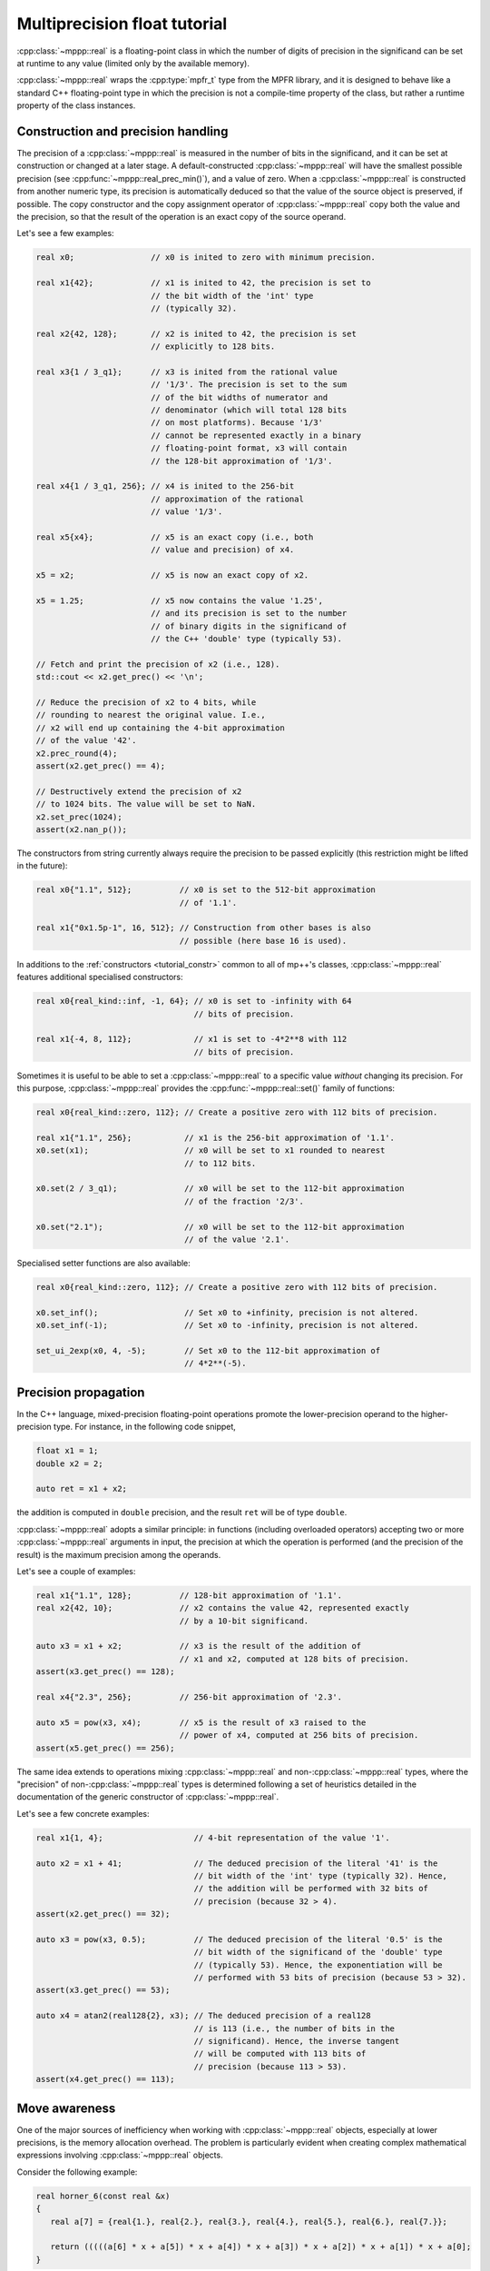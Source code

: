 .. _tutorial_real:

Multiprecision float tutorial
=============================

:cpp:class:`~mppp::real` is a floating-point
class in which the number of digits of precision in the significand can
be set at runtime to any value (limited only by the available
memory).

:cpp:class:`~mppp::real` wraps the
:cpp:type:`mpfr_t` type from the MPFR library,
and it is designed to behave like a standard C++ floating-point type
in which the precision is not a compile-time property of the class,
but rather a runtime property of the class instances.

Construction and precision handling
-----------------------------------

The precision of a :cpp:class:`~mppp::real` is measured in the number
of bits in the significand, and it can be set at
construction or changed at a later stage. A default-constructed
:cpp:class:`~mppp::real` will have the smallest possible precision
(see :cpp:func:`~mppp::real_prec_min()`), and a value of zero.
When a :cpp:class:`~mppp::real` is constructed from another
numeric type, its precision is automatically deduced so that
the value of the source object is preserved, if possible.
The copy constructor and the copy assignment operator of
:cpp:class:`~mppp::real` copy both the value and the precision,
so that the result of the operation is an exact copy of the source
operand.

Let's see a few examples:

.. code-block:: c++

   real x0;                // x0 is inited to zero with minimum precision.

   real x1{42};            // x1 is inited to 42, the precision is set to
                           // the bit width of the 'int' type
                           // (typically 32).

   real x2{42, 128};       // x2 is inited to 42, the precision is set
                           // explicitly to 128 bits.

   real x3{1 / 3_q1};      // x3 is inited from the rational value
                           // '1/3'. The precision is set to the sum
                           // of the bit widths of numerator and
                           // denominator (which will total 128 bits
                           // on most platforms). Because '1/3'
                           // cannot be represented exactly in a binary
                           // floating-point format, x3 will contain
                           // the 128-bit approximation of '1/3'.

   real x4{1 / 3_q1, 256}; // x4 is inited to the 256-bit
                           // approximation of the rational
                           // value '1/3'.

   real x5{x4};            // x5 is an exact copy (i.e., both
                           // value and precision) of x4.

   x5 = x2;                // x5 is now an exact copy of x2.

   x5 = 1.25;              // x5 now contains the value '1.25',
                           // and its precision is set to the number
                           // of binary digits in the significand of
                           // the C++ 'double' type (typically 53).

   // Fetch and print the precision of x2 (i.e., 128).
   std::cout << x2.get_prec() << '\n';

   // Reduce the precision of x2 to 4 bits, while
   // rounding to nearest the original value. I.e.,
   // x2 will end up containing the 4-bit approximation
   // of the value '42'.
   x2.prec_round(4);
   assert(x2.get_prec() == 4);

   // Destructively extend the precision of x2
   // to 1024 bits. The value will be set to NaN.
   x2.set_prec(1024);
   assert(x2.nan_p());

The constructors from string currently always require the
precision to be passed explicitly (this restriction might
be lifted in the future):

.. code-block:: c++

   real x0{"1.1", 512};          // x0 is set to the 512-bit approximation
                                 // of '1.1'.

   real x1{"0x1.5p-1", 16, 512}; // Construction from other bases is also
                                 // possible (here base 16 is used).

In additions to the :ref:`constructors <tutorial_constr>` common to
all of mp++'s classes, :cpp:class:`~mppp::real` features additional
specialised constructors:

.. code-block:: c++

   real x0{real_kind::inf, -1, 64}; // x0 is set to -infinity with 64
                                    // bits of precision.

   real x1{-4, 8, 112};             // x1 is set to -4*2**8 with 112
                                    // bits of precision.

Sometimes it is useful to be able to set a :cpp:class:`~mppp::real`
to a specific value *without* changing its precision. For this
purpose, :cpp:class:`~mppp::real` provides the :cpp:func:`~mppp::real::set()`
family of functions:

.. code-block:: c++

   real x0{real_kind::zero, 112}; // Create a positive zero with 112 bits of precision.

   real x1{"1.1", 256};           // x1 is the 256-bit approximation of '1.1'.
   x0.set(x1);                    // x0 will be set to x1 rounded to nearest
                                  // to 112 bits.

   x0.set(2 / 3_q1);              // x0 will be set to the 112-bit approximation
                                  // of the fraction '2/3'.

   x0.set("2.1");                 // x0 will be set to the 112-bit approximation
                                  // of the value '2.1'.

Specialised setter functions are also available:

.. code-block:: c++

   real x0{real_kind::zero, 112}; // Create a positive zero with 112 bits of precision.

   x0.set_inf();                  // Set x0 to +infinity, precision is not altered.
   x0.set_inf(-1);                // Set x0 to -infinity, precision is not altered.

   set_ui_2exp(x0, 4, -5);        // Set x0 to the 112-bit approximation of
                                  // 4*2**(-5).

Precision propagation
---------------------

In the C++ language, mixed-precision floating-point operations promote the lower-precision operand
to the higher-precision type. For instance, in the following code snippet,

.. code-block:: c++

   float x1 = 1;
   double x2 = 2;

   auto ret = x1 + x2;

the addition is computed in ``double`` precision, and the result ``ret``
will be of type ``double``.

:cpp:class:`~mppp::real` adopts a similar principle: in functions (including
overloaded operators) accepting two or more :cpp:class:`~mppp::real` arguments
in input, the precision at which the operation is performed (and the precision of the result)
is the maximum precision among the operands.

Let's see a couple of examples:

.. code-block:: c++

   real x1{"1.1", 128};          // 128-bit approximation of '1.1'.
   real x2{42, 10};              // x2 contains the value 42, represented exactly
                                 // by a 10-bit significand.

   auto x3 = x1 + x2;            // x3 is the result of the addition of
                                 // x1 and x2, computed at 128 bits of precision.
   assert(x3.get_prec() == 128);

   real x4{"2.3", 256};          // 256-bit approximation of '2.3'.

   auto x5 = pow(x3, x4);        // x5 is the result of x3 raised to the
                                 // power of x4, computed at 256 bits of precision.
   assert(x5.get_prec() == 256);

The same idea extends to operations mixing :cpp:class:`~mppp::real` and
non-:cpp:class:`~mppp::real` types, where the "precision" of
non-:cpp:class:`~mppp::real` types
is determined following a set of heuristics detailed in the documentation
of the generic constructor of :cpp:class:`~mppp::real`.

Let's see a few concrete examples:

.. code-block:: c++

   real x1{1, 4};                   // 4-bit representation of the value '1'.

   auto x2 = x1 + 41;               // The deduced precision of the literal '41' is the
                                    // bit width of the 'int' type (typically 32). Hence,
                                    // the addition will be performed with 32 bits of
                                    // precision (because 32 > 4).
   assert(x2.get_prec() == 32);

   auto x3 = pow(x3, 0.5);          // The deduced precision of the literal '0.5' is the
                                    // bit width of the significand of the 'double' type
                                    // (typically 53). Hence, the exponentiation will be
                                    // performed with 53 bits of precision (because 53 > 32).
   assert(x3.get_prec() == 53);

   auto x4 = atan2(real128{2}, x3); // The deduced precision of a real128
                                    // is 113 (i.e., the number of bits in the
                                    // significand). Hence, the inverse tangent
                                    // will be computed with 113 bits of
                                    // precision (because 113 > 53).
   assert(x4.get_prec() == 113);

Move awareness
--------------

One of the major sources of inefficiency when working with :cpp:class:`~mppp::real` objects,
especially at lower precisions, is the memory allocation overhead. The problem is
particularly evident when creating complex mathematical expressions involving
:cpp:class:`~mppp::real` objects.

Consider the following example:

.. code-block:: c++

   real horner_6(const real &x)
   {
      real a[7] = {real{1.}, real{2.}, real{3.}, real{4.}, real{5.}, real{6.}, real{7.}};

      return (((((a[6] * x + a[5]) * x + a[4]) * x + a[3]) * x + a[2]) * x + a[1]) * x + a[0];
   }

This is the evaluation of the polynomial of degree 6

.. math::

   1 + 2x + 3x^3 + 4x^3 + 5x^4 + 6x^5 + 7x^6

for some :cpp:class:`~mppp::real` :math:`x` via
`Horner's method <https://en.wikipedia.org/wiki/Horner%27s_method>`__.
Because every :cpp:class:`~mppp::real` object requires dynamic memory allocation,
the creation of the array of polynomial coefficients ``a`` incurs in
7 memory allocations which cannot be prevented. The interesting bit
in the snippet above is the expression in the return statement:

.. code-block:: c++

   (((((a[6] * x + a[5]) * x + a[4]) * x + a[3]) * x + a[2]) * x + a[1]) * x + a[0];

Due to the way operators are parsed in the C++ language,
this expression is decomposed in multiple subexpressions,
which are then formally chained together in the following fashion:

.. code-block:: c++

   auto tmp0 = a[6] * x;
   auto tmp1 = tmp0 + a[5];
   auto tmp2 = tmp1 * x;
   auto tmp3 = tmp2 + a[4];
   // ... and so on.

In other words, the evaluation of the expression above results
in the creation of 12 temporary :cpp:class:`~mppp::real` objects. It's easy
to see that the creation of these temporary variables is not really
necessary if one, instead of using overloaded binary operators,
employs either the ternary mathematical primitives provided by
:cpp:class:`~mppp::real`, or, equivalently, in-place operators:

.. code-block:: c++

   // Create the return value.
   real ret{a[6]};

   // Accumulate the result into
   // ret step-by-step.
   mul(ret, ret, x);    // or: ret *= x;
   add(ret, ret, a[5]); // or: ret += a[5];
   mul(ret, ret, x);    // or: ret *= x;
   add(ret, ret, a[4]); // or: ret += a[4];
   // ... and so on.

While this approach is valid and efficient, it is quite verbose,
and, arguably, code clarity suffers.

Luckily, it turns out that such a complication is not really necessary,
because all the operators and functions in the :cpp:class:`~mppp::real`
API are *move-aware*. This means that the real API is able to detect
when a :cpp:class:`~mppp::real` argument is a temporary (technically,
an *rvalue*) and it is able to re-use the memory provided by such
a temporary to construct the result of the operation.
